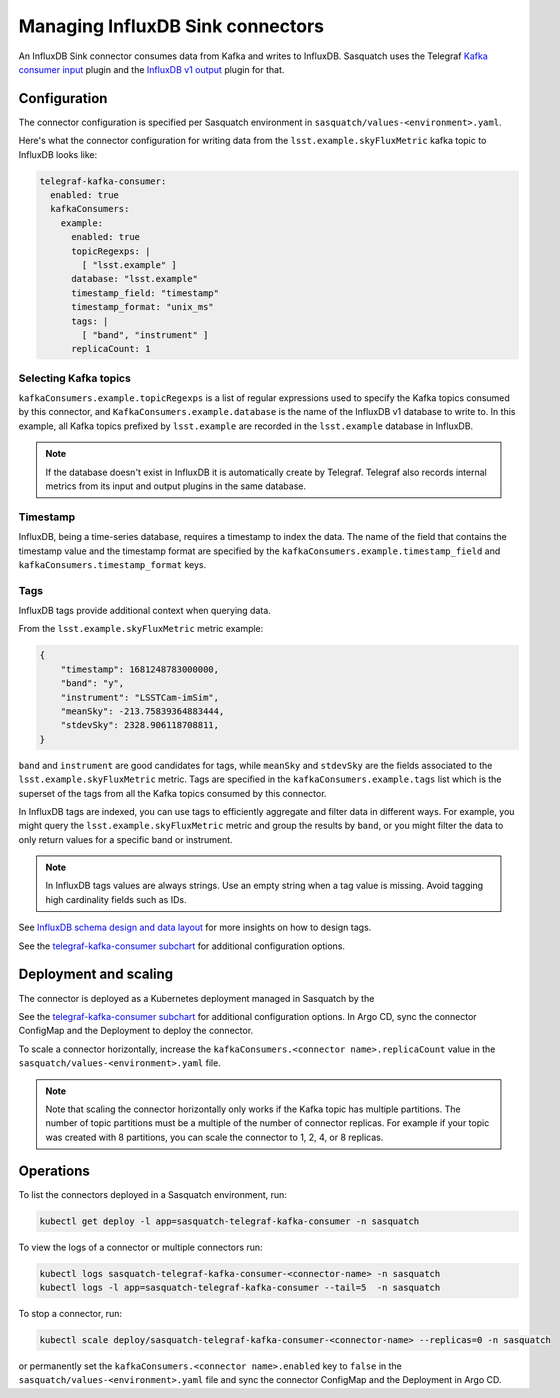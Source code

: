 .. _connectors:

#################################
Managing InfluxDB Sink connectors
#################################


An InfluxDB Sink connector consumes data from Kafka and writes to InfluxDB.
Sasquatch uses the Telegraf `Kafka consumer input`_ plugin and the `InfluxDB v1 output`_ plugin for that.

Configuration
=============

The connector configuration is specified per Sasquatch environment in ``sasquatch/values-<environment>.yaml``.

Here's what the connector configuration for writing data from the ``lsst.example.skyFluxMetric`` kafka topic to InfluxDB looks like:

.. code:: yaml

  telegraf-kafka-consumer:
    enabled: true
    kafkaConsumers:
      example:
        enabled: true
        topicRegexps: |
          [ "lsst.example" ]
        database: "lsst.example"
        timestamp_field: "timestamp"
        timestamp_format: "unix_ms"
        tags: |
          [ "band", "instrument" ]
        replicaCount: 1

Selecting Kafka topics
----------------------

``kafkaConsumers.example.topicRegexps`` is a list of regular expressions used to specify the Kafka topics consumed by this connector, and ``KafkaConsumers.example.database`` is the name of the InfluxDB v1 database to write to.
In this example, all Kafka topics prefixed by ``lsst.example`` are recorded in the ``lsst.example`` database in InfluxDB.

.. note::

  If the database doesn't exist in InfluxDB it is automatically create by Telegraf.
  Telegraf also records internal metrics from its input and output plugins in the same database.

Timestamp
---------

InfluxDB, being a time-series database, requires a timestamp to index the data.
The name of the field that contains the timestamp value and the timestamp format are specified by the ``kafkaConsumers.example.timestamp_field`` and
``kafkaConsumers.timestamp_format`` keys.

Tags
----

InfluxDB tags provide additional context when querying data.

From the ``lsst.example.skyFluxMetric`` metric example:

.. code:: json

    {
        "timestamp": 1681248783000000,
        "band": "y",
        "instrument": "LSSTCam-imSim",
        "meanSky": -213.75839364883444,
        "stdevSky": 2328.906118708811,
    }

``band`` and ``instrument`` are good candidates for tags, while ``meanSky`` and ``stdevSky`` are the fields associated to the ``lsst.example.skyFluxMetric`` metric.
Tags are specified in the ``kafkaConsumers.example.tags`` list which is the superset of the tags from all the Kafka topics consumed by this connector.

In InfluxDB tags are indexed, you can use tags to efficiently aggregate and filter data in different ways.
For example, you might query the ``lsst.example.skyFluxMetric`` metric and group the results by ``band``, or you might filter the data to only return values for a specific band or instrument.

.. note::

  In InfluxDB tags values are always strings.
  Use an empty string when a tag value is missing.
  Avoid tagging high cardinality fields such as IDs.

See `InfluxDB schema design and data layout`_ for more insights on how to design tags.

See the `telegraf-kafka-consumer subchart`_ for additional configuration options.


Deployment and scaling
======================

The connector is deployed as a Kubernetes deployment managed in Sasquatch by the


See the `telegraf-kafka-consumer subchart`_ for additional configuration options.
In Argo CD, sync the connector ConfigMap and the Deployment to deploy the connector.

To scale a connector horizontally, increase the ``kafkaConsumers.<connector name>.replicaCount`` value in the ``sasquatch/values-<environment>.yaml`` file.

.. note::

  Note that scaling the connector horizontally only works if the Kafka topic has multiple partitions.
  The number of topic partitions must be a multiple of the number of connector replicas. 
  For example if your topic was created with 8 partitions, you can scale the connector to 1, 2, 4, or 8 replicas.

Operations
==========

To list the connectors deployed in a Sasquatch environment, run:

.. code:: bash

  kubectl get deploy -l app=sasquatch-telegraf-kafka-consumer -n sasquatch

To view the logs of a connector or multiple connectors run:

.. code:: bash  

  kubectl logs sasquatch-telegraf-kafka-consumer-<connector-name> -n sasquatch
  kubectl logs -l app=sasquatch-telegraf-kafka-consumer --tail=5  -n sasquatch

To stop a connector, run:

.. code:: bash

  kubectl scale deploy/sasquatch-telegraf-kafka-consumer-<connector-name> --replicas=0 -n sasquatch

or permanently set the ``kafkaConsumers.<connector name>.enabled`` key to ``false`` in the ``sasquatch/values-<environment>.yaml`` file and sync the connector ConfigMap and the Deployment in Argo CD.


.. _InfluxDB v1 output: https://github.com/influxdata/telegraf/blob/master/plugins/outputs/influxdb/README.md
.. _Kafka consumer input: https://github.com/influxdata/telegraf/blob/master/plugins/inputs/kafka_consumer/README.md
.. _InfluxDB schema design and data layout: https://docs.influxdata.com/influxdb/v1/concepts/schema_and_data_layout
.. _telegraf-kafka-consumer subchart: https://github.com/lsst-sqre/phalanx/tree/main/applications/sasquatch/charts/telegraf-kafka-consumer/README.md

